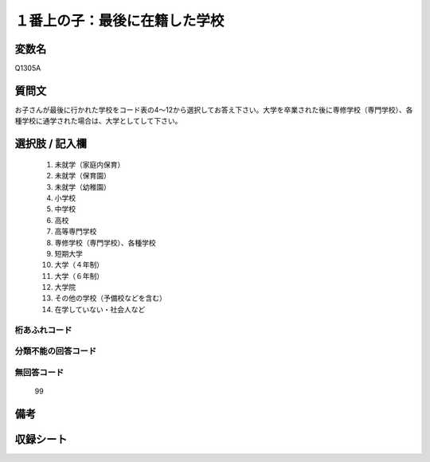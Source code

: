 .. title:: Q1305A
.. rst-class:: item

====================================================================================================
１番上の子：最後に在籍した学校
====================================================================================================

.. rst-class:: varname

変数名
==================

Q1305A

.. rst-class:: question

質問文
==================


お子さんが最後に行かれた学校をコード表の4～12から選択してお答え下さい。大学を卒業された後に専修学校（専門学校）、各種学校に通学された場合は、大学としてして下さい。



.. rst-class:: answer

選択肢 / 記入欄
======================

  1. 未就学（家庭内保育）
  2. 未就学（保育園）
  3. 未就学（幼稚園）
  4. 小学校
  5. 中学校
  6. 高校
  7. 高等専門学校
  8. 専修学校（専門学校）、各種学校
  9. 短期大学
  10. 大学（４年制）
  11. 大学（６年制）
  12. 大学院
  13. その他の学校（予備校などを含む）
  14. 在学していない・社会人など
  



.. rst-class:: overflow

桁あふれコード
-------------------------------
  


.. rst-class:: not_classified

分類不能の回答コード
-------------------------------------
  


.. rst-class:: not_available

無回答コード
-------------------------------------
  99


.. rst-class:: bikou

備考
==================



.. rst-class:: include_sheet

収録シート
=======================================
.. hlist::
   :columns: 3
   
   
   * p29_4
   
   


.. index:: Q1305A